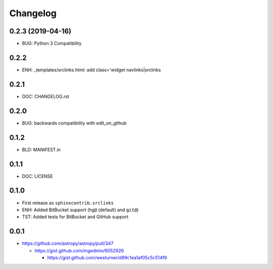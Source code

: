 
Changelog
===========

0.2.3 (2019-04-16)
-------------------
* BUG: Python 3 Compatibility

0.2.2
------
* ENH: _templates/srclinks.html: add class='widget navlinks|srclinks

0.2.1
------
* DOC: CHANGELOG.rst

0.2.0
------
* BUG: backwards compatibility with edit_on_github

0.1.2
------
* BLD: MANIFEST.in

0.1.1
------
* DOC: LICENSE

0.1.0
-------
* First release as ``sphinxcontrib.srclinks``
* ENH: Added BitBucket support (``hg@`` (default) and ``git@``)
* TST: Added tests for BitBucket and GitHub support

0.0.1
------

* https://github.com/astropy/astropy/pull/347

  - https://gist.github.com/mgedmin/6052926

    - https://gist.github.com/westurner/d89c1ea1af05c5c514f9

